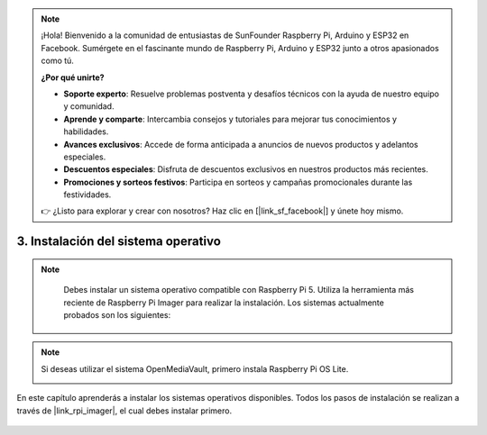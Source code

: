 .. note:: 

    ¡Hola! Bienvenido a la comunidad de entusiastas de SunFounder Raspberry Pi, Arduino y ESP32 en Facebook. Sumérgete en el fascinante mundo de Raspberry Pi, Arduino y ESP32 junto a otros apasionados como tú.

    **¿Por qué unirte?**

    - **Soporte experto**: Resuelve problemas postventa y desafíos técnicos con la ayuda de nuestro equipo y comunidad.
    - **Aprende y comparte**: Intercambia consejos y tutoriales para mejorar tus conocimientos y habilidades.
    - **Avances exclusivos**: Accede de forma anticipada a anuncios de nuevos productos y adelantos especiales.
    - **Descuentos especiales**: Disfruta de descuentos exclusivos en nuestros productos más recientes.
    - **Promociones y sorteos festivos**: Participa en sorteos y campañas promocionales durante las festividades.

    👉 ¿Listo para explorar y crear con nosotros? Haz clic en [|link_sf_facebook|] y únete hoy mismo.

3. Instalación del sistema operativo
=======================================

.. note::

    Debes instalar un sistema operativo compatible con Raspberry Pi 5. Utiliza la herramienta más reciente de Raspberry Pi Imager para realizar la instalación. Los sistemas actualmente probados son los siguientes:

   .. image:: img/compitable_os.png

.. note::

    Si deseas utilizar el sistema OpenMediaVault, primero instala Raspberry Pi OS Lite.

    .. image:: ../img/omv/omv-install-1.png


En este capítulo aprenderás a instalar los sistemas operativos disponibles. Todos los pasos de instalación se realizan a través de |link_rpi_imager|, el cual debes instalar primero.

    .. toctree::
        :maxdepth: 1

        install_raspberry_os
        install_the_other_os
        
.. install_batocera


